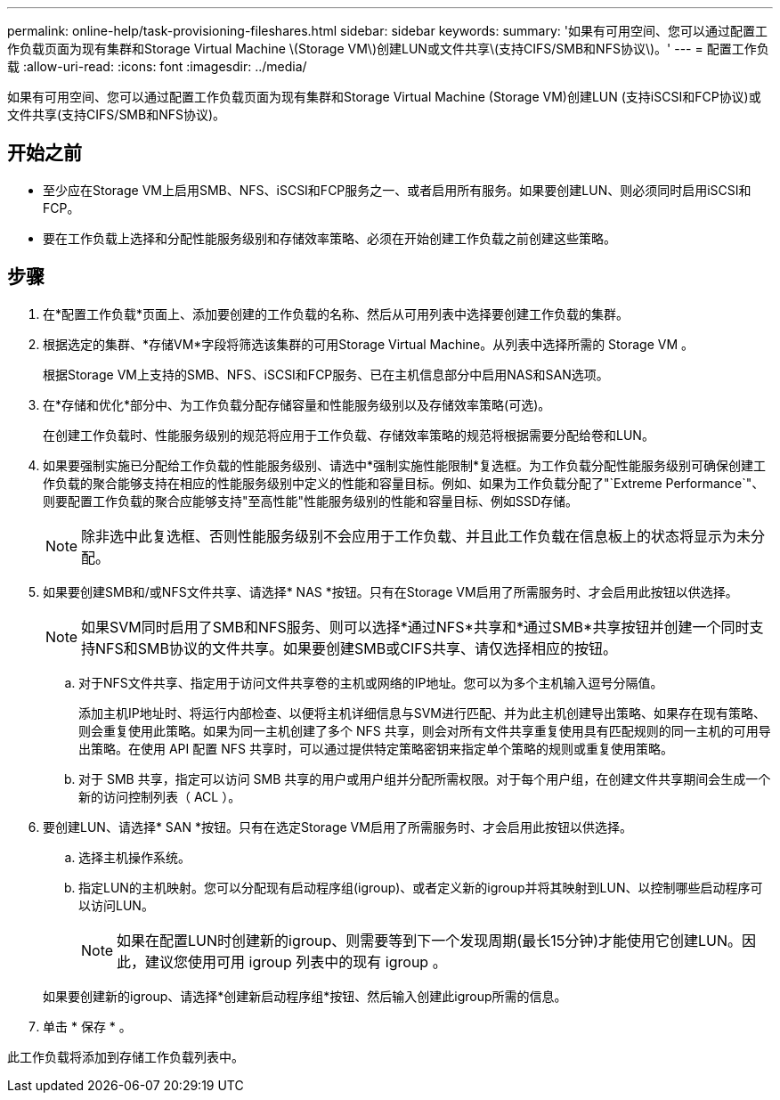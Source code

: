 ---
permalink: online-help/task-provisioning-fileshares.html 
sidebar: sidebar 
keywords:  
summary: '如果有可用空间、您可以通过配置工作负载页面为现有集群和Storage Virtual Machine \(Storage VM\)创建LUN或文件共享\(支持CIFS/SMB和NFS协议\)。' 
---
= 配置工作负载
:allow-uri-read: 
:icons: font
:imagesdir: ../media/


[role="lead"]
如果有可用空间、您可以通过配置工作负载页面为现有集群和Storage Virtual Machine (Storage VM)创建LUN (支持iSCSI和FCP协议)或文件共享(支持CIFS/SMB和NFS协议)。



== 开始之前

* 至少应在Storage VM上启用SMB、NFS、iSCSI和FCP服务之一、或者启用所有服务。如果要创建LUN、则必须同时启用iSCSI和FCP。
* 要在工作负载上选择和分配性能服务级别和存储效率策略、必须在开始创建工作负载之前创建这些策略。




== 步骤

. 在*配置工作负载*页面上、添加要创建的工作负载的名称、然后从可用列表中选择要创建工作负载的集群。
. 根据选定的集群、*存储VM*字段将筛选该集群的可用Storage Virtual Machine。从列表中选择所需的 Storage VM 。
+
根据Storage VM上支持的SMB、NFS、iSCSI和FCP服务、已在主机信息部分中启用NAS和SAN选项。

. 在*存储和优化*部分中、为工作负载分配存储容量和性能服务级别以及存储效率策略(可选)。
+
在创建工作负载时、性能服务级别的规范将应用于工作负载、存储效率策略的规范将根据需要分配给卷和LUN。

. 如果要强制实施已分配给工作负载的性能服务级别、请选中*强制实施性能限制*复选框。为工作负载分配性能服务级别可确保创建工作负载的聚合能够支持在相应的性能服务级别中定义的性能和容量目标。例如、如果为工作负载分配了"`Extreme Performance`"、则要配置工作负载的聚合应能够支持"至高性能"性能服务级别的性能和容量目标、例如SSD存储。
+
[NOTE]
====
除非选中此复选框、否则性能服务级别不会应用于工作负载、并且此工作负载在信息板上的状态将显示为未分配。

====
. 如果要创建SMB和/或NFS文件共享、请选择* NAS *按钮。只有在Storage VM启用了所需服务时、才会启用此按钮以供选择。
+
[NOTE]
====
如果SVM同时启用了SMB和NFS服务、则可以选择*通过NFS*共享和*通过SMB*共享按钮并创建一个同时支持NFS和SMB协议的文件共享。如果要创建SMB或CIFS共享、请仅选择相应的按钮。

====
+
.. 对于NFS文件共享、指定用于访问文件共享卷的主机或网络的IP地址。您可以为多个主机输入逗号分隔值。
+
添加主机IP地址时、将运行内部检查、以便将主机详细信息与SVM进行匹配、并为此主机创建导出策略、如果存在现有策略、则会重复使用此策略。如果为同一主机创建了多个 NFS 共享，则会对所有文件共享重复使用具有匹配规则的同一主机的可用导出策略。在使用 API 配置 NFS 共享时，可以通过提供特定策略密钥来指定单个策略的规则或重复使用策略。

.. 对于 SMB 共享，指定可以访问 SMB 共享的用户或用户组并分配所需权限。对于每个用户组，在创建文件共享期间会生成一个新的访问控制列表（ ACL ）。


. 要创建LUN、请选择* SAN *按钮。只有在选定Storage VM启用了所需服务时、才会启用此按钮以供选择。
+
.. 选择主机操作系统。
.. 指定LUN的主机映射。您可以分配现有启动程序组(igroup)、或者定义新的igroup并将其映射到LUN、以控制哪些启动程序可以访问LUN。
+

NOTE: 如果在配置LUN时创建新的igroup、则需要等到下一个发现周期(最长15分钟)才能使用它创建LUN。因此，建议您使用可用 igroup 列表中的现有 igroup 。

+
如果要创建新的igroup、请选择*创建新启动程序组*按钮、然后输入创建此igroup所需的信息。



. 单击 * 保存 * 。


此工作负载将添加到存储工作负载列表中。

